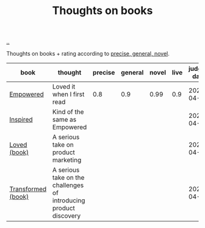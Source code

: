 :PROPERTIES:
:ID: 8e5e3b4a-65ee-464c-a6ee-f36eb1fce831
:END:
#+TITLE: Thoughts on books

[[file:..][..]]

Thoughts on books + rating according to [[id:91a1d66d-2132-4acf-994a-e0bec32e8c6a][precise, general, novel]].

| book               | thought                                                           | precise | general | novel | live | judged date |
|--------------------+-------------------------------------------------------------------+---------+---------+-------+------+-------------|
| [[id:4c96fb35-ee33-4386-b2b8-f7b80cd5d8a5][Empowered]]          | Loved it when I first read                                        |     0.8 |     0.9 |  0.99 |  0.9 |  2024-04-22 |
| [[id:022060d8-811e-41dd-9c59-f179945a2dbc][Inspired]]           | Kind of the same as Empowered                                     |         |         |       |      |  2024-04-22 |
| [[id:9fa58782-ddf2-4723-a485-203f485079ef][Loved (book)]]       | A serious take on product marketing                               |         |         |       |      |  2024-04-22 |
| [[id:c033672e-0b76-4db4-817b-0f9e4ff2ba06][Transformed (book)]] | A serious take on the challenges of introducing product discovery |         |         |       |      |  2024-04-22 |
